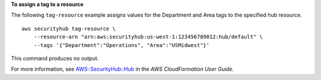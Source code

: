 **To assign a tag to a resource**

The following ``tag-resource`` example assigns values for the Department and Area tags to the specified hub resource. ::

    aws securityhub tag-resource \
        --resource-arn "arn:aws:securityhub:us-west-1:123456789012:hub/default" \
        --tags '{"Department":"Operations", "Area":"USMidwest"}'

This command produces no output.

For more information, see `AWS::SecurityHub::Hub <https://docs.aws.amazon.com/AWSCloudFormation/latest/UserGuide/aws-resource-securityhub-hub.html>`__ in the *AWS CloudFormation User Guide*.
